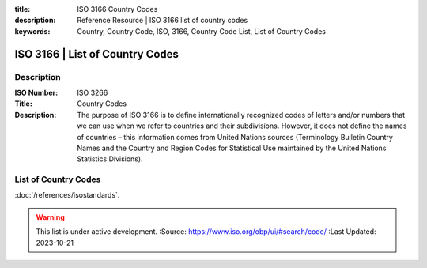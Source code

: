 .. meta::
:title: ISO 3166 Country Codes
:description: Reference Resource | ISO 3166 list of country codes
:keywords: Country, Country Code, ISO, 3166, Country Code List, List of Country Codes


ISO 3166 | List of Country Codes
-------------------------------


Description
~~~~~~~~~


:ISO Number: ISO 3266
:Title: Country Codes
:Description: The purpose of ISO 3166 is to define internationally recognized codes of letters and/or numbers that we can use when we refer to countries and their subdivisions. However, it does not define the names of countries – this information comes from United Nations sources (Terminology Bulletin Country Names and the Country and Region Codes for Statistical Use maintained by the United Nations Statistics Divisions).


List of Country Codes
~~~~~~~~~


.. csv-table:: Frequntly used abbreviated terms
  :file: /references/iso3166countrycode/iso3166countrycodes.csv
  :widths: 10, 10, 10, 10, 10, 10
  :header-rows: 1


.. seealso::


:doc:`/references/isostandards`.


.. warning::

  This list is under active development.
  :Source: https://www.iso.org/obp/ui/#search/code/
  :Last Updated: 2023-10-21

